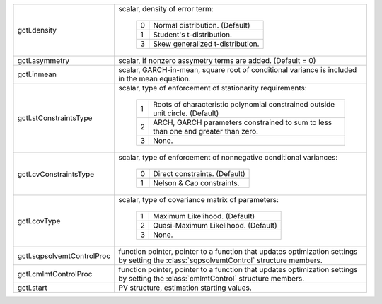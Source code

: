 .. list-table::
   :widths: auto

   * - gctl.density
     - scalar, density of error term:

           =========== ===========================================================================
           0           Normal distribution. (Default)
           1           Student's t-distribution. 
           3           Skew generalized t-distribution.
           =========== ===========================================================================

   * - gctl.asymmetry
     - scalar, if nonzero assymetry terms are added. (Default = 0)
   * - gctl.inmean
     - scalar, GARCH-in-mean, square root of conditional variance is included in the mean equation.
   * - gctl.stConstraintsType
     - scalar, type of enforcement of stationarity requirements:

           =========== =================================================================================
           1           Roots of characteristic polynomial constrained outside unit circle. (Default)
           2           ARCH, GARCH parameters constrained to sum to less than one and greater than zero. 
           3           None.
           =========== =================================================================================

   * - gctl.cvConstraintsType
     - scalar, type of enforcement of nonnegative conditional variances:

           =========== =================================================================================
           0           Direct constraints. (Default)
           1           Nelson & Cao constraints. 
           =========== =================================================================================

   * - gctl.covType
     - scalar, type of covariance matrix of parameters:

           =========== =================================================================================
           1           Maximum Likelihood. (Default)
           2           Quasi-Maximum Likelihood. (Default)
           3           None.
           =========== =================================================================================
   
   * - gctl.sqpsolvemtControlProc
     - function pointer, pointer to a function that updates optimization settings by setting the :class:`sqpsolvemtControl` structure members.
   
   * - gctl.cmlmtControlProc
     - function pointer, pointer to a function that updates optimization settings by setting the :class:`cmlmtControl` structure members.
   
   * - gctl.start
     - PV structure, estimation starting values.
